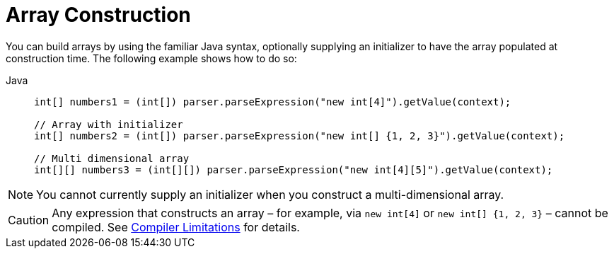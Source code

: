 [[expressions-array-construction]]
= Array Construction

You can build arrays by using the familiar Java syntax, optionally supplying an initializer
to have the array populated at construction time. The following example shows how to do so:

[tabs]
======
Java::
+
[source,java,indent=0,subs="verbatim,quotes",role="primary"]
----
	int[] numbers1 = (int[]) parser.parseExpression("new int[4]").getValue(context);

	// Array with initializer
	int[] numbers2 = (int[]) parser.parseExpression("new int[] {1, 2, 3}").getValue(context);

	// Multi dimensional array
	int[][] numbers3 = (int[][]) parser.parseExpression("new int[4][5]").getValue(context);
----
======

[NOTE]
====
You cannot currently supply an initializer when you construct a multi-dimensional array.
====

[CAUTION]
====
Any expression that constructs an array – for example, via `new int[4]` or
`new int[] {1, 2, 3}` – cannot be compiled. See
xref:core/expressions/evaluation.adoc#expressions-compiler-limitations[Compiler Limitations]
for details.
====
